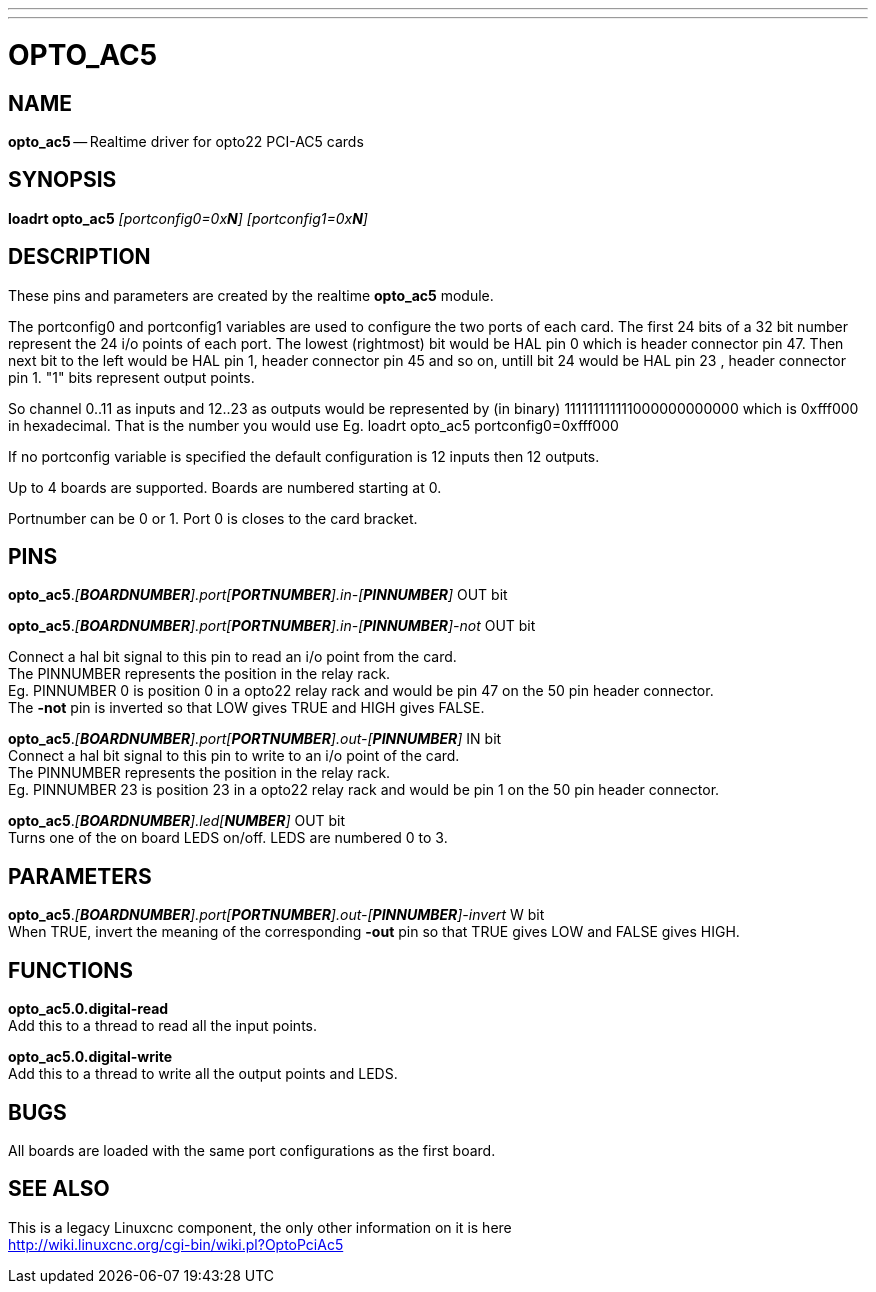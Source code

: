 ---
---
:skip-front-matter:

= OPTO_AC5
:manmanual: HAL Components
:mansource: ../man/man9/opto_ac5.asciidoc
:man version : 




== NAME
**opto_ac5** -- Realtime driver for opto22 PCI-AC5 cards


== SYNOPSIS
**loadrt opto_ac5** __[portconfig0=0x**N**] [portconfig1=0x**N**]__


== DESCRIPTION

These pins and parameters are created by the realtime **opto_ac5** module.

The portconfig0 and portconfig1 variables are used to configure the two ports of each card. The first 24 bits of a 32 bit number represent the 24 i/o points of each port. The lowest (rightmost) bit would be HAL pin 0 which is  header connector pin 47. Then next bit to the left would be HAL pin 1,  header connector pin 45 and so on, untill bit 24 would be HAL pin 23 ,  header connector pin 1.
"1" bits represent output points.

So channel 0..11 as inputs and 12..23 as outputs would be represented by (in binary) 111111111111000000000000 which is 0xfff000 in hexadecimal. 
That is the number you would use Eg. loadrt opto_ac5 portconfig0=0xfff000

If no portconfig variable is specified the default configuration is 12 inputs then 12 outputs.

Up to 4 boards are supported.  Boards are numbered starting at 0.

Portnumber can be 0 or 1. Port 0 is closes to the card bracket.



== PINS


**opto_ac5**.__[**BOARDNUMBER**].port[**PORTNUMBER**].in-[**PINNUMBER**]__ OUT bit 

**opto_ac5**.__[**BOARDNUMBER**].port[**PORTNUMBER**].in-[**PINNUMBER**]-not__ OUT bit 

Connect a hal bit signal to this pin to read an i/o point from the card. +
The PINNUMBER represents the position in the relay rack. +
Eg. PINNUMBER 0 is position 0 in a opto22 relay rack and would be pin 47 on the 50 pin header connector. +
The **-not** pin is
inverted so that LOW gives TRUE and HIGH gives FALSE.


**opto_ac5**.__[**BOARDNUMBER**].port[**PORTNUMBER**].out-[**PINNUMBER**]__ IN bit  +
Connect a hal bit signal to this pin to write to an i/o point of the card. +
The PINNUMBER represents the position in the relay rack. +
Eg. PINNUMBER 23 is position 23 in a opto22 relay rack and would be pin 1 on the 50 pin header connector.


**opto_ac5**.__[**BOARDNUMBER**].led[**NUMBER**]__ OUT bit +
Turns one of the on board LEDS on/off. LEDS are numbered 0 to 3.



== PARAMETERS

**opto_ac5**.__[**BOARDNUMBER**].port[**PORTNUMBER**].out-[**PINNUMBER**]-invert__ W bit +
When TRUE, invert the meaning of the corresponding **-out** pin so that TRUE
gives LOW and FALSE gives HIGH.



== FUNCTIONS


**opto_ac5.0.digital-read** +
Add this to a thread to read all the input points.


**opto_ac5.0.digital-write** +
Add this to a thread to write all the output points and LEDS.



== BUGS
All boards are loaded with the same port configurations  as the first board.



== SEE ALSO

This is a legacy Linuxcnc component, the only other information on it is here +
http://wiki.linuxcnc.org/cgi-bin/wiki.pl?OptoPciAc5
